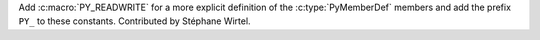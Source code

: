 Add :c:macro:`PY_READWRITE` for a more explicit definition of the
:c:type:`PyMemberDef` members and add the prefix ``PY_`` to these constants.
Contributed by Stéphane Wirtel.
